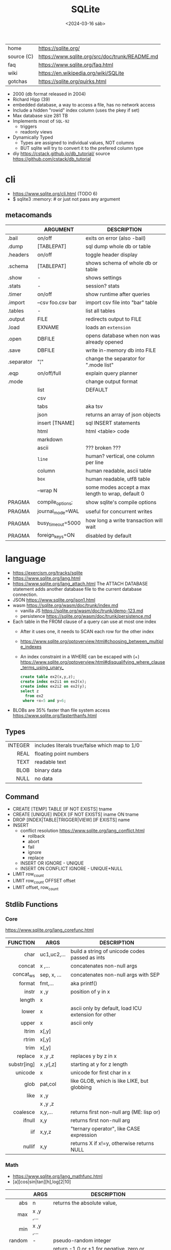 #+TITLE: SQLite
#+DATE: <2024-03-16 sáb>

#+ATTR_HTML: :width 400
[[./sqlite.png]]

|------------+------------------------------------------------|
| home       | https://sqlite.org/                            |
| source (C) | https://www.sqlite.org/src/doc/trunk/README.md |
| faq        | https://www.sqlite.org/faq.html                |
| wiki       | https://en.wikipedia.org/wiki/SQLite           |
| gotchas    | https://sqlite.org/quirks.html                 |
|------------+------------------------------------------------|

- 2000 (db format released in 2004)
- Richard Hipp (39)
- embedded database, a way to access a file, has no network access
- Include a hidden "rowid" index column (uses the pkey if set)
- Max database size 281 TB
- Implements most of ~SQL-92~
  - triggers
  - readonly views
- Dynamically Typed
  - Types are assigned to individual values, NOT columns
  - BUT sqlite will try to convert it to the prefered column type

- diy https://cstack.github.io/db_tutorial/
  source https://github.com/cstack/db_tutorial

* cli

- https://www.sqlite.org/cli.html (TODO 6)
- $ sqlite3 :memory: # or just not pass any argument

** metacomands
|------------+-------------------+---------------------------------------------------|
|            | ARGUMENT          | DESCRIPTION                                       |
|------------+-------------------+---------------------------------------------------|
| .bail      | on/off            | exits on error (also -bail)                       |
| .dump      | [TABLEPAT]        | sql dump whole db or table                        |
| .headers   | on/off            | toggle header display                             |
| .schema    | [TABLEPAT]        | shows schema of whole db or table                 |
| .show      | -                 | shows settings                                    |
| .stats     | -                 | session? stats                                    |
| .timer     | on/off            | show runtime after queries                        |
| .import    | --csv foo.csv bar | import csv file into "bar" table                  |
| .tables    | -                 | list all tables                                   |
| .output    | FILE              | redirects output to FILE                          |
| .load      | EXNAME            | loads an ~extension~                              |
| .open      | DBFILE            | opens database when non was already opened        |
| .save      | DBFILE            | write in-memory db into FILE                      |
| .separator | "¦"               | change the separator for ".mode list"             |
| .eqp       | on/off/full       | explain query planner                             |
|------------+-------------------+---------------------------------------------------|
| .mode      |                   | change output format                              |
|            | list              | DEFAULT                                           |
|            | csv               |                                                   |
|            | tabs              | aka tsv                                           |
|            | json              | returns an array of json objects                  |
|            | insert [TNAME]    | sql INSERT statements                             |
|            | html              | html <table> code                                 |
|            | markdown          |                                                   |
|            | ascii             | ??? broken ???                                    |
|            | =line=            | human? vertical, one column per line              |
|            | column            | human readable, ascii table                       |
|            | =box=             | human readable, utf8 table                        |
|            | --wrap N          | some modes accept a max length to wrap, default 0 |
|------------+-------------------+---------------------------------------------------|
| PRAGMA     | compile_options;  | show sqlite's compile options                     |
| PRAGMA     | journal_mode=WAL  | useful for concurrent writes                      |
| PRAGMA     | busy_timeout=5000 | how long a write transaction will wait            |
| PRAGMA     | foreign_keys=ON   | disabled by default                               |
|------------+-------------------+---------------------------------------------------|
* language

- https://exercism.org/tracks/sqlite
- https://www.sqlite.org/lang.html
- https://www.sqlite.org/lang_attach.html
  The ATTACH DATABASE statement adds another database file to the current database connection.
- JSON https://www.sqlite.org/json1.html
- wasm https://sqlite.org/wasm/doc/trunk/index.md
  - vanilla JS https://sqlite.org/wasm/doc/trunk/demo-123.md
  - persistence https://sqlite.org/wasm/doc/trunk/persistence.md

- Each table in the FROM clause of a query can use at most one index
  - After it uses one, it needs to SCAN each row for the other index
  - https://www.sqlite.org/optoverview.html#choosing_between_multiple_indexes
  - An index constraint in a WHERE can be escaped with (+)
    https://www.sqlite.org/optoverview.html#disqualifying_where_clause_terms_using_unary_
    #+begin_src sql
      create table ex2(x,y,z);
      create index ex2i1 on ex2(x);
      create index ex2i2 on ex2(y);
      select z
        from ex2
       where +x=5 and y=6;
    #+end_src

- BLOBs are 35% faster than file system access
  https://www.sqlite.org/fasterthanfs.html

** Types
|---------+-----------------------------------------------|
|     <r> |                                               |
| INTEGER | includes literals true/false which map to 1/0 |
|    REAL | floating point numbers                        |
|    TEXT | readable text                                 |
|    BLOB | binary data                                   |
|    NULL | no data                                       |
|---------+-----------------------------------------------|
** Command

- CREATE [TEMP]   TABLE                     [IF NOT EXISTS] tname
- CREATE [UNIQUE] INDEX                     [IF NOT EXISTS] iname ON tname
- DROP           [INDEX|TABLE|TRIGGER|VIEW] [IF     EXISTS]  name
- INSERT
  - conflict resolution https://www.sqlite.org/lang_conflict.html
    - rollback
    - abort
    - fail
    - ignore
    - replace
  - INSERT OR IGNORE           - UNIQUE
  - INSERT ON CONFLICT IGNORE  - UNIQUE+NULL
- LIMIT row_count
- LIMIT row_count OFFSET offset
- LIMIT offset, row_count

** Stdlib Functions
*** Core
https://www.sqlite.org/lang_corefunc.html
|-------------+-------------+-----------------------------------------------------|
|         <r> |             |                                                     |
|    FUNCTION | ARGS        | DESCRIPTION                                         |
|-------------+-------------+-----------------------------------------------------|
|        char | uc1,uc2,... | build a string of unicode codes passed as ints      |
|      concat | x  ,...     | concatenates non-null args                          |
|   concat_ws | sep, x, ... | concatenates non-null args with SEP                 |
|      format | fmt,...     | aka printf()                                        |
|       instr | x  ,y       | position of y in x                                  |
|      length | x           |                                                     |
|       lower | x           | ascii only by default, load ICU extension for other |
|       upper | x           | ascii only                                          |
|       ltrim | x[,y]       |                                                     |
|       rtrim | x[,y]       |                                                     |
|        trim | x[,y]       |                                                     |
|     replace | x ,y ,z     | replaces y by z in x                                |
| substr[ing] | x ,y[,z]    | starting at y for z length                          |
|     unicode | x           | unicode for first char in x                         |
|-------------+-------------+-----------------------------------------------------|
|        glob | pat,col     | like GLOB, which is like LIKE, but globbing         |
|        like | x  ,y       |                                                     |
|             | x  ,y  ,z   |                                                     |
|-------------+-------------+-----------------------------------------------------|
|    coalesce | x,y,...     | returns first non-null arg (ME: lisp or)            |
|      ifnull | x,y         | returns first non-null arg                          |
|         iif | x,y,z       | "ternary operator", like CASE expression            |
|      nullif | x,y         | returns X if x!=y, otherwise returns NULL           |
|-------------+-------------+-----------------------------------------------------|
*** Math
- https://www.sqlite.org/lang_mathfunc.html
- [a][cos|sin|tan][h],log[2|10]
|-----------+-------------+--------------------------------------------------|
|       <r> |             |                                                  |
|           | ARGS        | DESCRIPTION                                      |
|-----------+-------------+--------------------------------------------------|
|       abs | n           | returns the absolute value,                      |
|       max | x  ,y  ,... |                                                  |
|       min | x  ,y  ,... |                                                  |
|    random | -           | pseudo-random integer                            |
|      sign | x           | return -1,0 or +1 for negative, zero or positive |
|       exp | x           | e^x                                              |
|        ln | x           | natural logarithm                                |
|       mod | x,y         | remainder of x/y                                 |
|        pi | -           |                                                  |
|   pow[er] | x,y         | x^y                                              |
|      sqrt | x           |                                                  |
|-----------+-------------+--------------------------------------------------|
|   degrees | x           | radians -> degrees                               |
|   radians | x           | degrees -> radians                               |
|-----------+-------------+--------------------------------------------------|
|     round | x [,y]      | round float by y digits, default y=0             |
| ceil[ing] | x           | rounding                                         |
|     floor | x           | rounding down                                    |
|     trunc | x           | rounding                                         |
|-----------+-------------+--------------------------------------------------|
*** Date and Time

https://www.sqlite.org/lang_datefunc.html

- all functions, can take
  - no arguments to return the current time in FN format
  - an optional ~modifier~
    - which can be used to modify the value red by adding/sub "2 days" in human language
    - or to affect how the value is interpreted, "unixepoch"

|-----------+---------------------+-------------------+-------------------------|
|    <c>    |         <c>         |        <c>        |                         |
|           |                     |     returns..     |                         |
|-----------+---------------------+-------------------+-------------------------|
|   date    |   tv, modifer...    |     %Y-%m-%d      |                         |
|   time    |   tv, modifer...    |     %H:%M:%S      |                         |
| datetime  |   tv, modifer...    | %Y-%m-%d %H:%M:%S |                         |
| julianday |   tv, modifer...    |  2460396.3689133  |                         |
| unixepoch |   tv, modifer...    |        %s         | added on 3.38 (2022-02) |
|-----------+---------------------+-------------------+-------------------------|
| srtftime  | fmt, tv, modifer... |                   |                         |
| timediff  |       tv, tv        |                   | added on 3.43 (2023-08) |
|-----------+---------------------+-------------------+-------------------------|

**** time-value (tv)

- YYYY-MM-DD
- YYYY-MM-DD HH:MM
- YYYY-MM-DD HH:MM:SS (ISO-8601)
- YYYY-MM-DD HH:MM:SS.SSS
- YYYY-MM-DDTHH:MM
- YYYY-MM-DDTHH:MM:SS
- YYYY-MM-DDTHH:MM:SS.SSS
- HH:MM
- HH:MM:SS
- HH:MM:SS.SSS
- now
- DDDDDDDDDD

*** BLOB
|          <r> |       |                 |
|--------------+-------+-----------------|
|          hex | x     | blob -> string  |
|        unhex | x[,y] | ?    -> blob    |
|        instr | x,y   |                 |
|       length | x     | length in bytes |
| octet_length | x     |                 |
|   randomblob | n     | n-byte blob     |
|  substr[ing] | x,y   |                 |
|     zeroblob | n     | n-bytes of 0x00 |
|--------------+-------+-----------------|
*** Aggregate
https://www.sqlite.org/lang_aggfunc.html
|--------------+---------+-------------------------------------------------------|
|          <r> |         |                                                       |
|              | args    | description                                           |
|--------------+---------+-------------------------------------------------------|
|          avg | x       | interprets string/blob values as zero, floating point |
|        count | x       | number of times that x is not-null                    |
|              | *       | total number of rows in a group                       |
|          max | x       | -                                                     |
|          min | x       | -                                                     |
|          sum | x       | -                                                     |
|  decimal_sum | x       | same as sum(), for floats sum, avoids imprecisions    |
|        total | x       | same as sum(), but returns 0.0 if all values are null |
|--------------+---------+-------------------------------------------------------|
| group_concat | x[,sep] | "," is used if sep(arator) is ommited                 |
|   string_agg | x ,sep  | alias of group_concat(x,sep)                          |
|--------------+---------+-------------------------------------------------------|
** Foreign Keys
https://www.sqlite.org/foreignkeys.html

#+begin_src sql
  create table artist( -- parent table
    artistid   integer primary key, -- parent key
    artistname text
  );
  create table track( -- child table
    trackid     integer,
    trackname   text,
    trackartist integer, -- add NOT NULL? -- child key
    foreign key(trackartist) references artist(artistid)
  );
  create index trackindex ON track(trackartist); -- !!! not created automatically
#+end_src

- Disabled by default
- Enabled on each db =connection=
  #+begin_src sql
  > PRAGMA foreign_keys = ON; -- ON=1 OFF=0
  #+end_src
- Used to enforce "exists" relationships between tables
- If foreign key is NULL, then no corresponding parent entry is required

** FTS - Full Text Search
https://www.sqlite.org/fts5.html

#+begin_src sql
  create virtual table mytablename using fts5(
    linkid UNINDEXED, -- not added to the FTS index
    header, -- mostly ignores "column options", everything after the table name, but warns if type doesn't match
    title,
    columnsize=0 -- ?
  );
#+end_src

- has an implicit ~rowid~ field (you can reference it, insert into it)
  - can be changed in vacuum
- functions
  - highlight(table,colidx,leftstr,rightstr) - returns a copy of the text, matchs wrapped by leftstr and rightstr
  - bm25(table) - returns the accuracy of the current match (lower is better match)
    "ORDER BY bm25(table)"
  - snippet() - like highlight() but returns smaller part of the column text

- 21 https://abdus.dev/posts/quick-full-text-search-using-sqlite/
- 23 https://darksi.de/13.sqlite-fts5-structure/
- 24 https://www.bytefish.de/blog/experimenting_with_sqlite_fts5.html

#+begin_src sql
  select * from tb1
  where col1 match ? AND col2 match ?;
#+end_src

* changelog
https://www.sqlite.org/changes.html
|----+--------+-------------------------|
|    | <l>    |                         |
| 23 | 3.44   | CONCAT()                |
| 20 | 3.32   | csv import              |
| 16 | 3.14   | csv virtual table       |
| 15 | 3.37.1 | strictly typed tables   |
| 15 | 3.8.11 | FTS5                    |
| 10 | 3.7.4  | FTS4                    |
| 09 | 3.6.19 | foreign key constraints |
|----+--------+-------------------------|
* extensions

- column oriented https://github.com/dgllghr/stanchion
- common extensions https://github.com/nalgeon/sqlean/
  - crypto, fileio, ipaddr, math, regexp, stats, unicode, uuid
  - text: string functions
  - define: user defined functions
  - fuzzy: string matching and phonetics
  - vsv: csv files as virtual tables
- vector search https://github.com/asg017/sqlite-vss
- compression https://github.com/mlin/sqlite_zstd_vfs
- compression
  https://phiresky.github.io/blog/2022/sqlite-zstd/
  https://github.com/phiresky/sqlite-zstd

* tools

- fork https://github.com/tursodatabase/libsql
  - (edge db) https://turso.tech/
  - (edge db) https://www.scylladb.com/
  - https://github.com/osquery/osquery
    - https://news.ycombinator.com/item?id=39501281
      osquery is a cool project, with a lot of outstanding issues. It
      has a great deal of technical debt, including performance and
      security debts that don't receive adequate attention. It also
      has a huge user community around it, but only a handful of
      active recurring contributors and companies actually funding
      development on it (and, even then, the bulk of the development
      is feature work rather than debt burndown).

- ceph vfs https://docs.ceph.com/en/latest/rados/api/libcephsqlite/
  - this is not: a distributed SQL engine. [...]
    SQLite on RADOS is meant to be accessed by a single SQLite client
    database connection at a given time.

- gui https://sqlitebrowser.org/

- tool wrapper around
  https://sqlsync.dev/
  https://sqlsync.dev/posts/stop-building-databases/
- sqlite wasm https://github.com/rhashimoto/wa-sqlite
  - officially not on npm https://github.com/rhashimoto/wa-sqlite/issues/12
- https://sqlite-utils.datasette.io/en/stable/cli.html
- https://litestream.io/
  - source https://github.com/benbjohnson/litestream
  - example
    - article https://mtlynch.io/litestream/
    - source https://github.com/mtlynch/logpaste

- liteFS
  - 22 https://fly.io/blog/introducing-litefs/
  - https://fly.io/docs/litefs/

* bindings

- go https://github.com/mattn/go-sqlite3
- go (pure) https://pkg.go.dev/modernc.org/sqlite
- go https://github.com/crawshaw/sqlite
  - low-level cgo wrapper
  - features not supported by go-sqlite (at least at the time)
    1) streaming blobs
    2) session extension
    3) shared cache

* exercism

- subselects or WITH RECURSIVE, do =not= well with UPDATE
- iif() is a sweet ternary operator (sadly not available on postgresql)
- there is a BOOL (true/false) but internally is converted to 1/0
- there is mod(), but % is still an option
- you have = and == for equality
  and have != and <> for inequality
- you can do 2 UPDATE passes
  - 1st pass to load intermediate results
  - 2nd pass to cleanup
